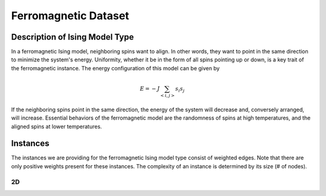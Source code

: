 ===============================
Ferromagnetic Dataset
===============================

Description of Ising Model Type
===============================

In a ferromagnetic Ising model, neighboring spins want to align. In other words, they want to point in the same direction to minimize the system's energy. Uniformity, whether it be in the form of all spins pointing up or down, is a key trait of the ferromagnetic instance.
The energy configuration of this model can be given by

.. math::
    E = -J \sum_{<i,j>}s_i s_j

If the neighboring spins point in the same direction, the energy of the system will decrease and, conversely arranged, will increase. Essential behaviors of the ferromagnetic model are the randomness of spins at high temperatures, and the aligned spins at lower temperatures.  

Instances
=========

The instances we are providing for the ferromagnetic Ising model type consist of weighted edges. Note that there are only positive weights present for these instances. The complexity of an instance is determined by its size (# of nodes).

2D
-----------
.. image:: /_static/ferromagnetism_2D.png
    :align: center

